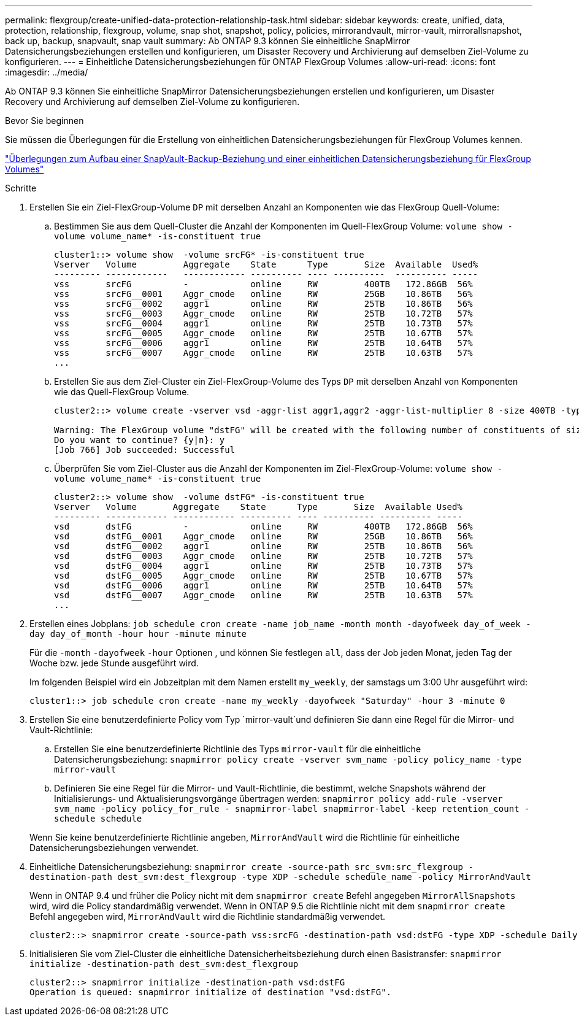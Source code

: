 ---
permalink: flexgroup/create-unified-data-protection-relationship-task.html 
sidebar: sidebar 
keywords: create, unified, data, protection, relationship, flexgroup, volume, snap shot, snapshot, policy, policies, mirrorandvault, mirror-vault, mirrorallsnapshot, back up, backup, snapvault, snap vault 
summary: Ab ONTAP 9.3 können Sie einheitliche SnapMirror Datensicherungsbeziehungen erstellen und konfigurieren, um Disaster Recovery und Archivierung auf demselben Ziel-Volume zu konfigurieren. 
---
= Einheitliche Datensicherungsbeziehungen für ONTAP FlexGroup Volumes
:allow-uri-read: 
:icons: font
:imagesdir: ../media/


[role="lead"]
Ab ONTAP 9.3 können Sie einheitliche SnapMirror Datensicherungsbeziehungen erstellen und konfigurieren, um Disaster Recovery und Archivierung auf demselben Ziel-Volume zu konfigurieren.

.Bevor Sie beginnen
Sie müssen die Überlegungen für die Erstellung von einheitlichen Datensicherungsbeziehungen für FlexGroup Volumes kennen.

link:snapvault-backup-concept.html["Überlegungen zum Aufbau einer SnapVault-Backup-Beziehung und einer einheitlichen Datensicherungsbeziehung für FlexGroup Volumes"]

.Schritte
. Erstellen Sie ein Ziel-FlexGroup-Volume `DP` mit derselben Anzahl an Komponenten wie das FlexGroup Quell-Volume:
+
.. Bestimmen Sie aus dem Quell-Cluster die Anzahl der Komponenten im Quell-FlexGroup Volume: `volume show -volume volume_name* -is-constituent true`
+
[listing]
----
cluster1::> volume show  -volume srcFG* -is-constituent true
Vserver   Volume         Aggregate    State      Type       Size  Available  Used%
--------- ------------   ------------ ---------- ---- ----------  ---------- -----
vss       srcFG          -            online     RW         400TB   172.86GB  56%
vss       srcFG__0001    Aggr_cmode   online     RW         25GB    10.86TB   56%
vss       srcFG__0002    aggr1        online     RW         25TB    10.86TB   56%
vss       srcFG__0003    Aggr_cmode   online     RW         25TB    10.72TB   57%
vss       srcFG__0004    aggr1        online     RW         25TB    10.73TB   57%
vss       srcFG__0005    Aggr_cmode   online     RW         25TB    10.67TB   57%
vss       srcFG__0006    aggr1        online     RW         25TB    10.64TB   57%
vss       srcFG__0007    Aggr_cmode   online     RW         25TB    10.63TB   57%
...
----
.. Erstellen Sie aus dem Ziel-Cluster ein Ziel-FlexGroup-Volume des Typs `DP` mit derselben Anzahl von Komponenten wie das Quell-FlexGroup Volume.
+
[listing]
----
cluster2::> volume create -vserver vsd -aggr-list aggr1,aggr2 -aggr-list-multiplier 8 -size 400TB -type DP dstFG

Warning: The FlexGroup volume "dstFG" will be created with the following number of constituents of size 25TB: 16.
Do you want to continue? {y|n}: y
[Job 766] Job succeeded: Successful
----
.. Überprüfen Sie vom Ziel-Cluster aus die Anzahl der Komponenten im Ziel-FlexGroup-Volume: `volume show -volume volume_name* -is-constituent true`
+
[listing]
----
cluster2::> volume show  -volume dstFG* -is-constituent true
Vserver   Volume       Aggregate    State      Type       Size  Available Used%
--------- ------------ ------------ ---------- ---- ---------- ---------- -----
vsd       dstFG          -            online     RW         400TB   172.86GB  56%
vsd       dstFG__0001    Aggr_cmode   online     RW         25GB    10.86TB   56%
vsd       dstFG__0002    aggr1        online     RW         25TB    10.86TB   56%
vsd       dstFG__0003    Aggr_cmode   online     RW         25TB    10.72TB   57%
vsd       dstFG__0004    aggr1        online     RW         25TB    10.73TB   57%
vsd       dstFG__0005    Aggr_cmode   online     RW         25TB    10.67TB   57%
vsd       dstFG__0006    aggr1        online     RW         25TB    10.64TB   57%
vsd       dstFG__0007    Aggr_cmode   online     RW         25TB    10.63TB   57%
...
----


. Erstellen eines Jobplans: `job schedule cron create -name job_name -month month -dayofweek day_of_week -day day_of_month -hour hour -minute minute`
+
Für die `-month` `-dayofweek` `-hour` Optionen , und können Sie festlegen `all`, dass der Job jeden Monat, jeden Tag der Woche bzw. jede Stunde ausgeführt wird.

+
Im folgenden Beispiel wird ein Jobzeitplan mit dem Namen erstellt `my_weekly`, der samstags um 3:00 Uhr ausgeführt wird:

+
[listing]
----
cluster1::> job schedule cron create -name my_weekly -dayofweek "Saturday" -hour 3 -minute 0
----
. Erstellen Sie eine benutzerdefinierte Policy vom Typ `mirror-vault`und definieren Sie dann eine Regel für die Mirror- und Vault-Richtlinie:
+
.. Erstellen Sie eine benutzerdefinierte Richtlinie des Typs `mirror-vault` für die einheitliche Datensicherungsbeziehung: `snapmirror policy create -vserver svm_name -policy policy_name -type mirror-vault`
.. Definieren Sie eine Regel für die Mirror- und Vault-Richtlinie, die bestimmt, welche Snapshots während der Initialisierungs- und Aktualisierungsvorgänge übertragen werden: `snapmirror policy add-rule -vserver svm_name -policy policy_for_rule - snapmirror-label snapmirror-label -keep retention_count -schedule schedule`


+
Wenn Sie keine benutzerdefinierte Richtlinie angeben, `MirrorAndVault` wird die Richtlinie für einheitliche Datensicherungsbeziehungen verwendet.

. Einheitliche Datensicherungsbeziehung: `snapmirror create -source-path src_svm:src_flexgroup -destination-path dest_svm:dest_flexgroup -type XDP -schedule schedule_name -policy MirrorAndVault`
+
Wenn in ONTAP 9.4 und früher die Policy nicht mit dem `snapmirror create` Befehl angegeben `MirrorAllSnapshots` wird, wird die Policy standardmäßig verwendet. Wenn in ONTAP 9.5 die Richtlinie nicht mit dem `snapmirror create` Befehl angegeben wird, `MirrorAndVault` wird die Richtlinie standardmäßig verwendet.

+
[listing]
----
cluster2::> snapmirror create -source-path vss:srcFG -destination-path vsd:dstFG -type XDP -schedule Daily -policy MirrorAndVault
----
. Initialisieren Sie vom Ziel-Cluster die einheitliche Datensicherheitsbeziehung durch einen Basistransfer: `snapmirror initialize -destination-path dest_svm:dest_flexgroup`
+
[listing]
----
cluster2::> snapmirror initialize -destination-path vsd:dstFG
Operation is queued: snapmirror initialize of destination "vsd:dstFG".
----

